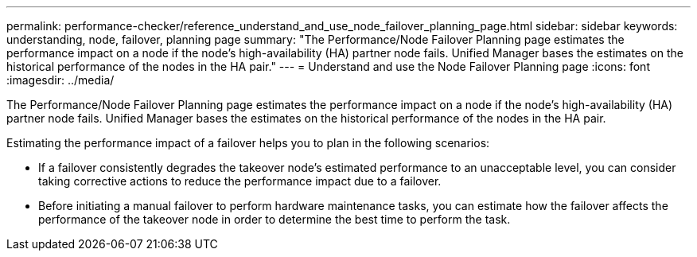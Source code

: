 ---
permalink: performance-checker/reference_understand_and_use_node_failover_planning_page.html
sidebar: sidebar
keywords: understanding, node, failover, planning page
summary: "The Performance/Node Failover Planning page estimates the performance impact on a node if the node’s high-availability (HA) partner node fails. Unified Manager bases the estimates on the historical performance of the nodes in the HA pair."
---
= Understand and use the Node Failover Planning page
:icons: font
:imagesdir: ../media/

[.lead]
The Performance/Node Failover Planning page estimates the performance impact on a node if the node's high-availability (HA) partner node fails. Unified Manager bases the estimates on the historical performance of the nodes in the HA pair.

Estimating the performance impact of a failover helps you to plan in the following scenarios:

* If a failover consistently degrades the takeover node's estimated performance to an unacceptable level, you can consider taking corrective actions to reduce the performance impact due to a failover.
* Before initiating a manual failover to perform hardware maintenance tasks, you can estimate how the failover affects the performance of the takeover node in order to determine the best time to perform the task.
